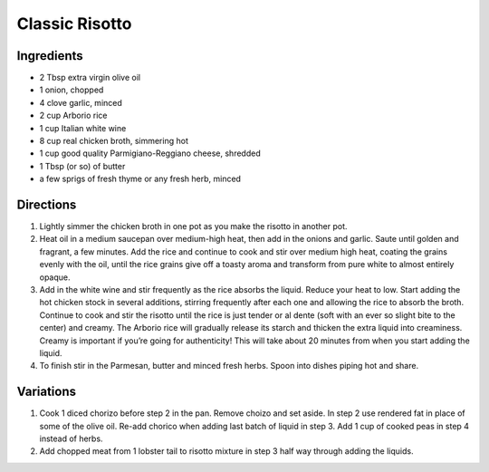Classic Risotto
===============

Ingredients
-----------

-  2 Tbsp extra virgin olive oil
-  1 onion, chopped
-  4 clove garlic, minced
-  2 cup Arborio rice
-  1 cup Italian white wine
-  8 cup real chicken broth, simmering hot
-  1 cup good quality Parmigiano-Reggiano cheese, shredded
-  1 Tbsp (or so) of butter
-  a few sprigs of fresh thyme or any fresh herb, minced

Directions
----------

1. Lightly simmer the chicken broth in one pot as you make the risotto
   in another pot.
2. Heat oil in a medium saucepan over medium-high heat, then add in the
   onions and garlic. Saute until golden and fragrant, a few minutes.
   Add the rice and continue to cook and stir over medium high heat,
   coating the grains evenly with the oil, until the rice grains give
   off a toasty aroma and transform from pure white to almost entirely
   opaque.
3. Add in the white wine and stir frequently as the rice absorbs the
   liquid. Reduce your heat to low. Start adding the hot chicken stock
   in several additions, stirring frequently after each one and allowing
   the rice to absorb the broth. Continue to cook and stir the risotto
   until the rice is just tender or al dente (soft with an ever so
   slight bite to the center) and creamy. The Arborio rice will
   gradually release its starch and thicken the extra liquid into
   creaminess. Creamy is important if you’re going for authenticity!
   This will take about 20 minutes from when you start adding the
   liquid.
4. To finish stir in the Parmesan, butter and minced fresh herbs. Spoon
   into dishes piping hot and share.

Variations
----------

1. Cook 1 diced chorizo before step 2 in the pan. Remove choizo and set
   aside. In step 2 use rendered fat in place of some of the olive oil.
   Re-add chorico when adding last batch of liquid in step 3. Add 1 cup
   of cooked peas in step 4 instead of herbs.
2. Add chopped meat from 1 lobster tail to risotto mixture in step 3
   half way through adding the liquids.

